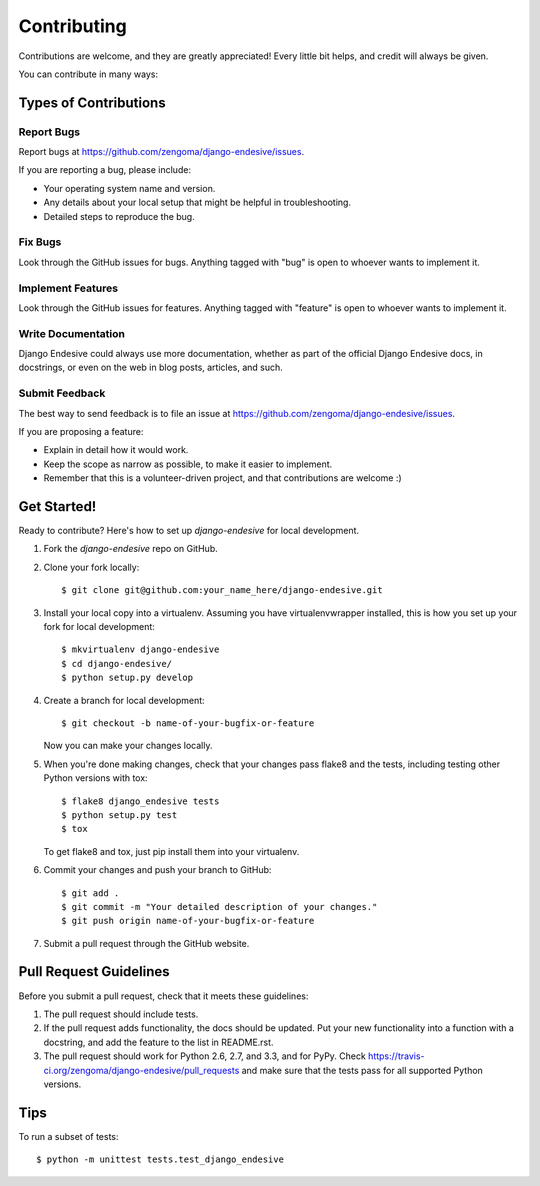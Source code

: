 ============
Contributing
============

Contributions are welcome, and they are greatly appreciated! Every
little bit helps, and credit will always be given. 

You can contribute in many ways:

Types of Contributions
----------------------

Report Bugs
~~~~~~~~~~~

Report bugs at https://github.com/zengoma/django-endesive/issues.

If you are reporting a bug, please include:

* Your operating system name and version.
* Any details about your local setup that might be helpful in troubleshooting.
* Detailed steps to reproduce the bug.

Fix Bugs
~~~~~~~~

Look through the GitHub issues for bugs. Anything tagged with "bug"
is open to whoever wants to implement it.

Implement Features
~~~~~~~~~~~~~~~~~~

Look through the GitHub issues for features. Anything tagged with "feature"
is open to whoever wants to implement it.

Write Documentation
~~~~~~~~~~~~~~~~~~~

Django Endesive could always use more documentation, whether as part of the 
official Django Endesive docs, in docstrings, or even on the web in blog posts,
articles, and such.

Submit Feedback
~~~~~~~~~~~~~~~

The best way to send feedback is to file an issue at https://github.com/zengoma/django-endesive/issues.

If you are proposing a feature:

* Explain in detail how it would work.
* Keep the scope as narrow as possible, to make it easier to implement.
* Remember that this is a volunteer-driven project, and that contributions
  are welcome :)

Get Started!
------------

Ready to contribute? Here's how to set up `django-endesive` for local development.

1. Fork the `django-endesive` repo on GitHub.
2. Clone your fork locally::

    $ git clone git@github.com:your_name_here/django-endesive.git

3. Install your local copy into a virtualenv. Assuming you have virtualenvwrapper installed, this is how you set up your fork for local development::

    $ mkvirtualenv django-endesive
    $ cd django-endesive/
    $ python setup.py develop

4. Create a branch for local development::

    $ git checkout -b name-of-your-bugfix-or-feature

   Now you can make your changes locally.

5. When you're done making changes, check that your changes pass flake8 and the
   tests, including testing other Python versions with tox::

        $ flake8 django_endesive tests
        $ python setup.py test
        $ tox

   To get flake8 and tox, just pip install them into your virtualenv. 

6. Commit your changes and push your branch to GitHub::

    $ git add .
    $ git commit -m "Your detailed description of your changes."
    $ git push origin name-of-your-bugfix-or-feature

7. Submit a pull request through the GitHub website.

Pull Request Guidelines
-----------------------

Before you submit a pull request, check that it meets these guidelines:

1. The pull request should include tests.
2. If the pull request adds functionality, the docs should be updated. Put
   your new functionality into a function with a docstring, and add the
   feature to the list in README.rst.
3. The pull request should work for Python 2.6, 2.7, and 3.3, and for PyPy. Check 
   https://travis-ci.org/zengoma/django-endesive/pull_requests
   and make sure that the tests pass for all supported Python versions.

Tips
----

To run a subset of tests::

    $ python -m unittest tests.test_django_endesive
